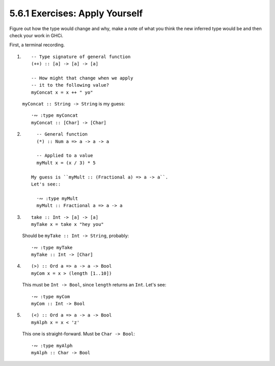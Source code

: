 5.6.1 Exercises: Apply Yourself
^^^^^^^^^^^^^^^^^^^^^^^^^^^^^^^
Figure out how the type would change and why, make a note of
what you think the new inferred type would be and then check
your work in GHCi.

First, a terminal recording.

.. raw:: html

   <script id="asciicast-MvaGJQ1YR8OCgB2EVP8MCTHD9"
   src="https://asciinema.org/a/MvaGJQ1YR8OCgB2EVP8MCTHD9.js"
   async></script>

1. ::

      -- Type signature of general function
      (++) :: [a] -> [a] -> [a]

      -- How might that change when we apply
      -- it to the following value?
      myConcat x = x ++ " yo"

   ``myConcat :: String -> String`` is my guess::

      ·∾ :type myConcat
      myConcat :: [Char] -> [Char]

2. ::

      -- General function
      (*) :: Num a => a -> a -> a

      -- Applied to a value
      myMult x = (x / 3) * 5

    My guess is ``myMult :: (Fractional a) => a -> a``.
    Let's see::

      ·∾ :type myMult
      myMult :: Fractional a => a -> a

3. ::

      take :: Int -> [a] -> [a]
      myTake x = take x "hey you"


   Should be ``myTake :: Int -> String``, probably::

      ·∾ :type myTake
      myTake :: Int -> [Char]

4. ::

      (>) :: Ord a => a -> a -> Bool
      myCom x = x > (length [1..10])

   This must be ``Int -> Bool``, since ``length`` returns an
   ``Int``. Let's see::

      ·∾ :type myCom
      myCom :: Int -> Bool

5. ::

      (<) :: Ord a => a -> a -> Bool
      myAlph x = x < 'z'

   This one is straight-forward. Must be ``Char -> Bool``::

      ·∾ :type myAlph
      myAlph :: Char -> Bool
